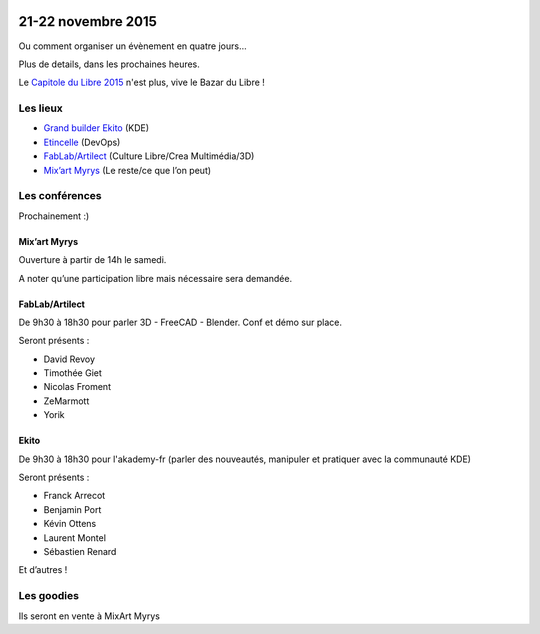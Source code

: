.. Utilisation : rst2html --stylesheet=main.css index.rst > index.html

.. Bazar du Libre

.. image:: bazar-du-libre.png

.. Source http://yemanjalisa.fr/bazar-du-libre/index.html

21-22 novembre 2015
====================

Ou comment organiser un évènement en quatre jours…

Plus de details, dans les prochaines heures.

Le `Capitole du Libre 2015 <http://2015.capitoledulibre.org>`_ n'est plus, vive le Bazar du Libre !


Les lieux
----------

* `Grand builder Ekito <http://www.ekito.fr/>`_ (KDE)
* `Etincelle <http://www.coworking-toulouse.com/le-lieu/>`_ (DevOps)
* `FabLab/Artilect <http://osm.org/go/xVYACKlUk?way=65609574>`_ (Culture Libre/Crea Multimédia/3D) 
* `Mix’art Myrys <http://mixart-myrys.org/le-lieu/>`_ (Le reste/ce que l’on peut)

Les conférences 
----------------

Prochainement :)

Mix’art Myrys
+++++++++++++

Ouverture à partir de 14h le samedi. 

A noter qu’une participation libre mais nécessaire sera demandée. 

FabLab/Artilect
+++++++++++++++

De 9h30 à 18h30 pour parler 3D - FreeCAD - Blender. Conf et démo sur place. 

Seront présents :

- David Revoy
- Timothée Giet
- Nicolas Froment
- ZeMarmott
- Yorik

Ekito
+++++++++++++++

De 9h30 à 18h30 pour l'akademy-fr (parler des nouveautés, manipuler et pratiquer avec la communauté KDE)

Seront présents :

- Franck Arrecot
- Benjamin Port
- Kévin Ottens
- Laurent Montel
- Sébastien Renard


Et d’autres !

Les goodies
------------

Ils seront en vente à MixArt Myrys
